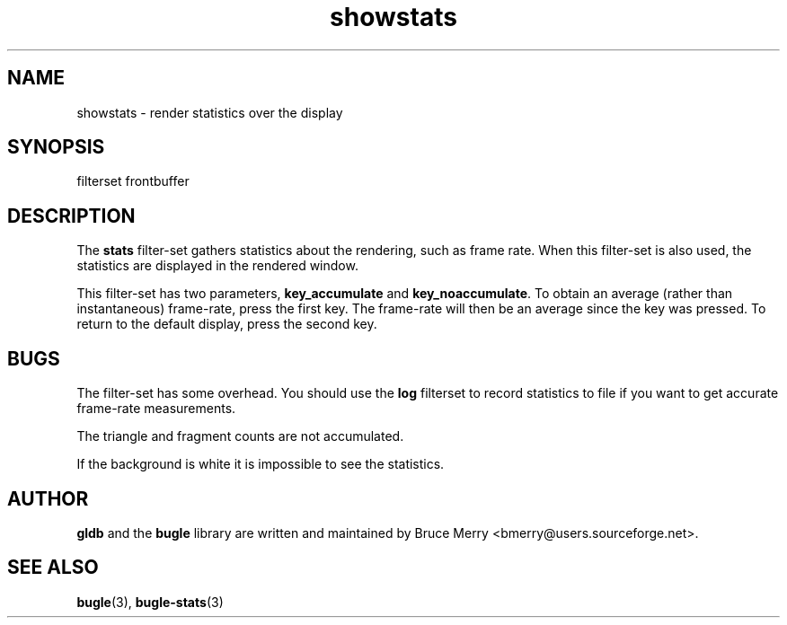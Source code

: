 .TH showstats 7 "May 2006" BUGLE "User manual"
.SH NAME
showstats \- render statistics over the display
.SH SYNOPSIS
.nf
filterset frontbuffer
.SH DESCRIPTION
The
.B stats
filter-set gathers statistics about the rendering, such as frame rate.
When this filter-set is also used, the statistics are displayed in the
rendered window.

This filter-set has two parameters,
.B key_accumulate
and
.BR key_noaccumulate .
To obtain an average (rather than instantaneous) frame-rate, press the
first key. The frame-rate will then be an average since the key was
pressed. To return to the default display, press the second key.
.SH BUGS
The filter-set has some overhead. You should use the
.B log
filterset to record statistics to file if you want to get accurate
frame-rate measurements.

The triangle and fragment counts are not accumulated.

If the background is white it is impossible to see the statistics.
.SH AUTHOR
.B gldb
and the
.B bugle
library are written and maintained by Bruce Merry
<bmerry@users.sourceforge.net>.
.SH SEE ALSO
.BR bugle (3),
.BR bugle-stats (3)
